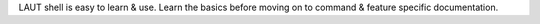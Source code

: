 LAUT shell is easy to learn & use. Learn the basics before moving on to command
& feature specific documentation.
